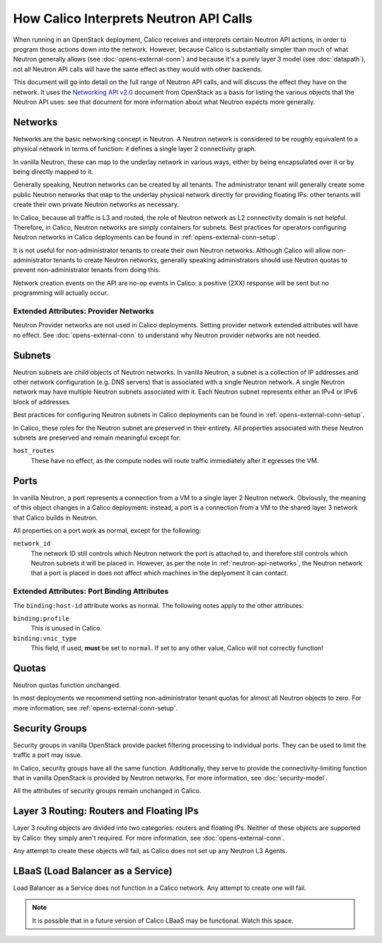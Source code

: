 How Calico Interprets Neutron API Calls
=======================================

When running in an OpenStack deployment, Calico receives and interprets certain
Neutron API actions, in order to program those actions down into the network.
However, because Calico is substantially simpler than much of what Neutron
generally allows (see :doc:`opens-external-conn`) and because it's a purely
layer 3 model (see :doc:`datapath`), not all Neutron API calls will have the
same effect as they would with other backends.

This document will go into detail on the full range of Neutron API calls, and
will discuss the effect they have on the network. It uses the
`Networking API v2.0`_ document from OpenStack as a basis for listing the
various objects that the Neutron API uses: see that document for more
information about what Neutron expects more generally.

.. _Networking API v2.0: http://developer.openstack.org/api-ref-networking-v2.html

.. _neutron-api-networks:

Networks
--------

Networks are the basic networking concept in Neutron. A Neutron network is
considered to be roughly equivalent to a physical network in terms of function:
it defines a single layer 2 connectivity graph.

In vanilla Neutron, these can map to the underlay network in various ways,
either by being encapsulated over it or by being directly mapped to it.

Generally speaking, Neutron networks can be created by all tenants. The
administrator tenant will generally create some public Neutron networks that
map to the underlay physical network directly for providing floating IPs: other
tenants will create their own private Neutron networks as necessary.

In Calico, because all traffic is L3 and routed, the role of Neutron network as
L2 connectivity domain is not helpful. Therefore, in Calico, Neutron networks
are simply containers for subnets. Best practices for operators configuring
Neutron networks in Calico deployments can be found in
:ref:`opens-external-conn-setup`.

It is not useful for non-administrator tenants to create their own Neutron
networks. Although Calico will allow non-administrator tenants to create
Neutron networks, generally speaking administrators should use Neutron quotas
to prevent non-administrator tenants from doing this.

Network creation events on the API are no-op events in Calico: a positive (2XX)
response will be sent but no programming will actually occur.

Extended Attributes: Provider Networks
~~~~~~~~~~~~~~~~~~~~~~~~~~~~~~~~~~~~~~

Neutron Provider networks are not used in Calico deployments. Setting provider
network extended attributes will have no effect. See
:doc:`opens-external-conn` to understand why Neutron provider networks are not
needed.

Subnets
-------

Neutron subnets are child objects of Neutron networks. In vanilla Neutron, a
subnet is a collection of IP addresses and other network configuration (e.g.
DNS servers) that is associated with a single Neutron network. A single Neutron
network may have multiple Neutron subnets associated with it. Each Neutron
subnet represents either an IPv4 or IPv6 block of addresses.

Best practices for configuring Neutron subnets in Calico deployments can be
found in :ref:`opens-external-conn-setup`.

In Calico, these roles for the Neutron subnet are preserved in their entirety.
All properties associated with these Neutron subnets are preserved and remain
meaningful except for:

``host_routes``
  These have no effect, as the compute nodes will route traffic immediately
  after it egresses the VM.

Ports
-----

In vanilla Neutron, a port represents a connection from a VM to a single layer
2 Neutron network. Obviously, the meaning of this object changes in a Calico
deployment: instead, a port is a connection from a VM to the shared layer 3
network that Calico builds in Neutron.

All properties on a port work as normal, except for the following:

``network_id``
  The network ID still controls which Neutron network the port is attached to,
  and therefore still controls which Neutron subnets it will be placed in.
  However, as per the note in :ref:`neutron-api-networks`, the Neutron network
  that a port is placed in does not affect which machines in the deplyoment it
  can contact.

Extended Attributes: Port Binding Attributes
~~~~~~~~~~~~~~~~~~~~~~~~~~~~~~~~~~~~~~~~~~~~

The ``binding:host-id`` attribute works as normal. The following notes apply to
the other attributes:

``binding:profile``
  This is unused in Calico.

``binding:vnic_type``
  This field, if used, **must** be set to ``normal``. If set to any other
  value, Calico will not correctly function!

Quotas
------

Neutron quotas function unchanged.

In most deployments we recommend setting non-administrator tenant quotas for
almost all Neutron objects to zero. For more information,
see :ref:`opens-external-conn-setup`.

Security Groups
---------------

Security groups in vanilla OpenStack provide packet filtering processing to
individual ports. They can be used to limit the traffic a port may issue.

In Calico, security groups have all the same function. Additionally, they serve
to provide the connectivity-limiting function that in vanilla OpenStack is
provided by Neutron networks. For more information, see :doc:`security-model`.

All the attributes of security groups remain unchanged in Calico.

Layer 3 Routing: Routers and Floating IPs
-----------------------------------------

Layer 3 routing objects are divided into two categories: routers and floating
IPs. Neither of these objects are supported by Calico: they simply aren't
required. For more information, see :doc:`opens-external-conn`.

Any attempt to create these objects will fail, as Calico does not set up any
Neutron L3 Agents.

LBaaS (Load Balancer as a Service)
----------------------------------

Load Balancer as a Service does not function in a Calico network. Any attempt
to create one will fail.

.. note:: It is possible that in a future version of Calico LBaaS may be
          functional. Watch this space.
